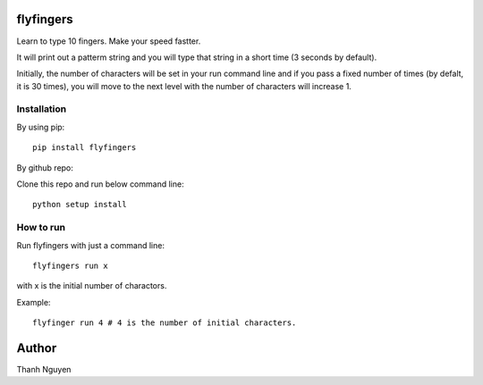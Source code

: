 flyfingers
==========

Learn to type 10 fingers. Make your speed fastter.

.. image:: https://github.com/swdream/flyfingers/blob/master/misc/moon.jpg

It will print out a patterm string and you will type that string in a short
time (3 seconds by default).


Initially, the number of characters will be set in your run command line and if
you pass a fixed number of times (by defalt, it is 30 times), you will move
to the next level with the number of characters will increase 1.

Installation
------------

By using pip::

    pip install flyfingers


By github repo:

Clone this repo and run below command line::

    python setup install

How to run
----------

Run flyfingers with just a command line::

    flyfingers run x

with x is the initial number of charactors.

Example::

    flyfinger run 4 # 4 is the number of initial characters.


Author
======

Thanh Nguyen

